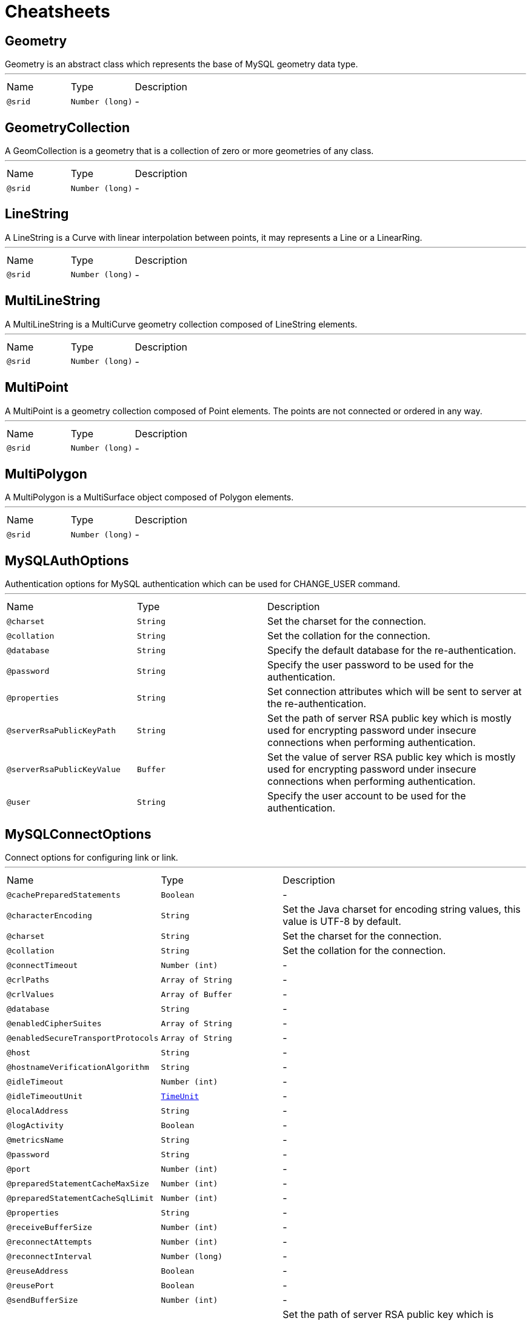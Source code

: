 = Cheatsheets

[[Geometry]]
== Geometry

++++
 Geometry is an abstract class which represents the base of MySQL geometry data type.
++++
'''

[cols=">25%,25%,50%"]
[frame="topbot"]
|===
^|Name | Type ^| Description
|[[srid]]`@srid`|`Number (long)`|-
|===

[[GeometryCollection]]
== GeometryCollection

++++
 A GeomCollection is a geometry that is a collection of zero or more geometries of any class.
++++
'''

[cols=">25%,25%,50%"]
[frame="topbot"]
|===
^|Name | Type ^| Description
|[[srid]]`@srid`|`Number (long)`|-
|===

[[LineString]]
== LineString

++++
 A LineString is a Curve with linear interpolation between points, it may represents a Line or a LinearRing.
++++
'''

[cols=">25%,25%,50%"]
[frame="topbot"]
|===
^|Name | Type ^| Description
|[[srid]]`@srid`|`Number (long)`|-
|===

[[MultiLineString]]
== MultiLineString

++++
 A MultiLineString is a MultiCurve geometry collection composed of LineString elements.
++++
'''

[cols=">25%,25%,50%"]
[frame="topbot"]
|===
^|Name | Type ^| Description
|[[srid]]`@srid`|`Number (long)`|-
|===

[[MultiPoint]]
== MultiPoint

++++
 A MultiPoint is a geometry collection composed of Point elements. The points are not connected or ordered in any way.
++++
'''

[cols=">25%,25%,50%"]
[frame="topbot"]
|===
^|Name | Type ^| Description
|[[srid]]`@srid`|`Number (long)`|-
|===

[[MultiPolygon]]
== MultiPolygon

++++
 A MultiPolygon is a MultiSurface object composed of Polygon elements.
++++
'''

[cols=">25%,25%,50%"]
[frame="topbot"]
|===
^|Name | Type ^| Description
|[[srid]]`@srid`|`Number (long)`|-
|===

[[MySQLAuthOptions]]
== MySQLAuthOptions

++++
 Authentication options for MySQL authentication which can be used for CHANGE_USER command.
++++
'''

[cols=">25%,25%,50%"]
[frame="topbot"]
|===
^|Name | Type ^| Description
|[[charset]]`@charset`|`String`|+++
Set the charset for the connection.
+++
|[[collation]]`@collation`|`String`|+++
Set the collation for the connection.
+++
|[[database]]`@database`|`String`|+++
Specify the default database for the re-authentication.
+++
|[[password]]`@password`|`String`|+++
Specify the user password to be used for the authentication.
+++
|[[properties]]`@properties`|`String`|+++
Set connection attributes which will be sent to server at the re-authentication.
+++
|[[serverRsaPublicKeyPath]]`@serverRsaPublicKeyPath`|`String`|+++
Set the path of server RSA public key which is mostly used for encrypting password under insecure connections when performing authentication.
+++
|[[serverRsaPublicKeyValue]]`@serverRsaPublicKeyValue`|`Buffer`|+++
Set the value of server RSA public key which is mostly used for encrypting password under insecure connections when performing authentication.
+++
|[[user]]`@user`|`String`|+++
Specify the user account to be used for the authentication.
+++
|===

[[MySQLConnectOptions]]
== MySQLConnectOptions

++++
 Connect options for configuring link or link.
++++
'''

[cols=">25%,25%,50%"]
[frame="topbot"]
|===
^|Name | Type ^| Description
|[[cachePreparedStatements]]`@cachePreparedStatements`|`Boolean`|-
|[[characterEncoding]]`@characterEncoding`|`String`|+++
Set the Java charset for encoding string values, this value is UTF-8 by default.
+++
|[[charset]]`@charset`|`String`|+++
Set the charset for the connection.
+++
|[[collation]]`@collation`|`String`|+++
Set the collation for the connection.
+++
|[[connectTimeout]]`@connectTimeout`|`Number (int)`|-
|[[crlPaths]]`@crlPaths`|`Array of String`|-
|[[crlValues]]`@crlValues`|`Array of Buffer`|-
|[[database]]`@database`|`String`|-
|[[enabledCipherSuites]]`@enabledCipherSuites`|`Array of String`|-
|[[enabledSecureTransportProtocols]]`@enabledSecureTransportProtocols`|`Array of String`|-
|[[host]]`@host`|`String`|-
|[[hostnameVerificationAlgorithm]]`@hostnameVerificationAlgorithm`|`String`|-
|[[idleTimeout]]`@idleTimeout`|`Number (int)`|-
|[[idleTimeoutUnit]]`@idleTimeoutUnit`|`link:enums.html#TimeUnit[TimeUnit]`|-
|[[localAddress]]`@localAddress`|`String`|-
|[[logActivity]]`@logActivity`|`Boolean`|-
|[[metricsName]]`@metricsName`|`String`|-
|[[password]]`@password`|`String`|-
|[[port]]`@port`|`Number (int)`|-
|[[preparedStatementCacheMaxSize]]`@preparedStatementCacheMaxSize`|`Number (int)`|-
|[[preparedStatementCacheSqlLimit]]`@preparedStatementCacheSqlLimit`|`Number (int)`|-
|[[properties]]`@properties`|`String`|-
|[[receiveBufferSize]]`@receiveBufferSize`|`Number (int)`|-
|[[reconnectAttempts]]`@reconnectAttempts`|`Number (int)`|-
|[[reconnectInterval]]`@reconnectInterval`|`Number (long)`|-
|[[reuseAddress]]`@reuseAddress`|`Boolean`|-
|[[reusePort]]`@reusePort`|`Boolean`|-
|[[sendBufferSize]]`@sendBufferSize`|`Number (int)`|-
|[[serverRsaPublicKeyPath]]`@serverRsaPublicKeyPath`|`String`|+++
Set the path of server RSA public key which is mostly used for encrypting password under insecure connections when performing authentication.
+++
|[[serverRsaPublicKeyValue]]`@serverRsaPublicKeyValue`|`Buffer`|+++
Set the value of server RSA public key which is mostly used for encrypting password under insecure connections when performing authentication.
+++
|[[soLinger]]`@soLinger`|`Number (int)`|-
|[[ssl]]`@ssl`|`Boolean`|-
|[[sslHandshakeTimeout]]`@sslHandshakeTimeout`|`Number (long)`|-
|[[sslHandshakeTimeoutUnit]]`@sslHandshakeTimeoutUnit`|`link:enums.html#TimeUnit[TimeUnit]`|-
|[[sslMode]]`@sslMode`|`link:enums.html#SslMode[SslMode]`|+++
Set the link for the client, this option can be used to specify the desired security state of the connection to the server.
+++
|[[tcpCork]]`@tcpCork`|`Boolean`|-
|[[tcpFastOpen]]`@tcpFastOpen`|`Boolean`|-
|[[tcpKeepAlive]]`@tcpKeepAlive`|`Boolean`|-
|[[tcpNoDelay]]`@tcpNoDelay`|`Boolean`|-
|[[tcpQuickAck]]`@tcpQuickAck`|`Boolean`|-
|[[trafficClass]]`@trafficClass`|`Number (int)`|-
|[[trustAll]]`@trustAll`|`Boolean`|-
|[[useAffectedRows]]`@useAffectedRows`|`Boolean`|+++
Sets how affected rows are calculated on update/delete/insert, if set to <code>true</code> an update that effectively
 does not change any data returns zero affected rows.

 See <a href="https://dev.mysql.com/doc/refman/8.0/en/mysql-affected-rows.html">mysql-affected-rows</a> for details.
+++
|[[useAlpn]]`@useAlpn`|`Boolean`|-
|[[user]]`@user`|`String`|-
|===

[[Point]]
== Point

++++
 A Point is a geometry that represents a single location in coordinate space.
++++
'''

[cols=">25%,25%,50%"]
[frame="topbot"]
|===
^|Name | Type ^| Description
|[[srid]]`@srid`|`Number (long)`|-
|[[x]]`@x`|`Number (double)`|-
|[[y]]`@y`|`Number (double)`|-
|===

[[Polygon]]
== Polygon

++++
 A Polygon is a planar Surface representing a multisided geometry. It is defined by a single exterior boundary and zero or more interior boundaries, where each interior boundary defines a hole in the Polygon.
++++
'''

[cols=">25%,25%,50%"]
[frame="topbot"]
|===
^|Name | Type ^| Description
|[[srid]]`@srid`|`Number (long)`|-
|===

